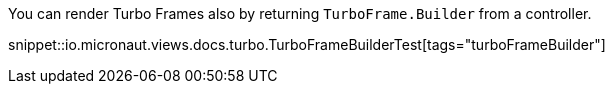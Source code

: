 You can render Turbo Frames also by returning `TurboFrame.Builder` from a controller.

snippet::io.micronaut.views.docs.turbo.TurboFrameBuilderTest[tags="turboFrameBuilder"]